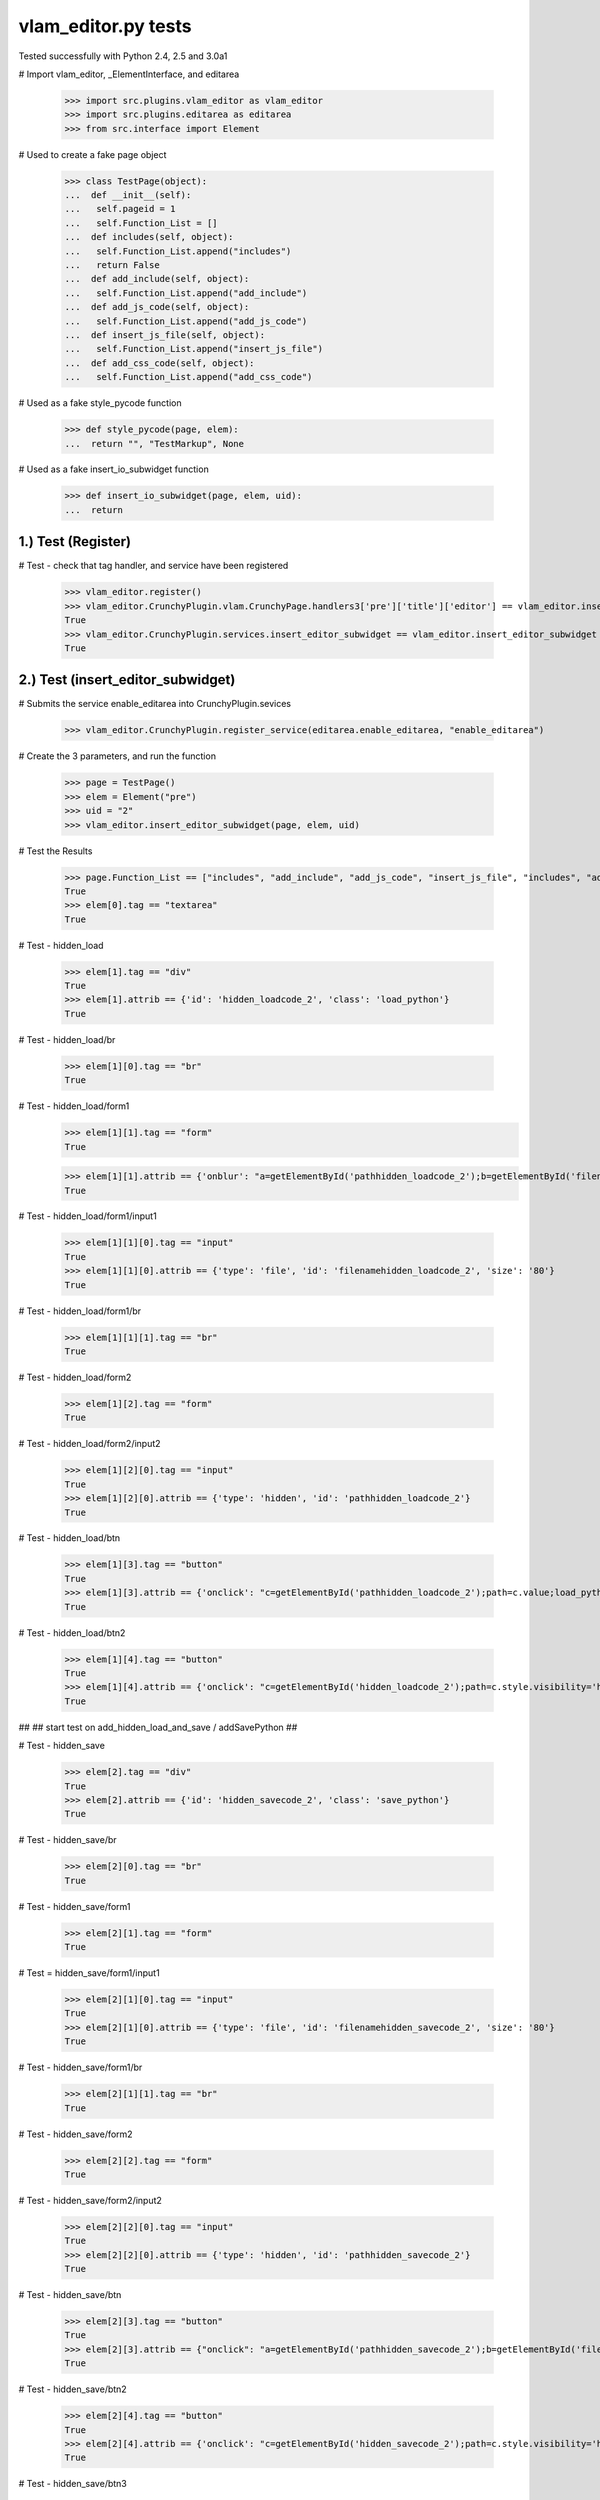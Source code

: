 ﻿vlam_editor.py tests
================================

Tested successfully with Python 2.4, 2.5 and 3.0a1

# Import vlam_editor, _ElementInterface, and editarea

  >>> import src.plugins.vlam_editor as vlam_editor 
  >>> import src.plugins.editarea as editarea
  >>> from src.interface import Element

# Used to create a fake page object

  >>> class TestPage(object):   
  ...  def __init__(self): 
  ...   self.pageid = 1
  ...   self.Function_List = []
  ...  def includes(self, object):
  ...   self.Function_List.append("includes")
  ...   return False
  ...  def add_include(self, object):
  ...   self.Function_List.append("add_include")
  ...  def add_js_code(self, object):
  ...   self.Function_List.append("add_js_code")
  ...  def insert_js_file(self, object):
  ...   self.Function_List.append("insert_js_file")
  ...  def add_css_code(self, object):
  ...   self.Function_List.append("add_css_code")

# Used as a fake style_pycode function

  >>> def style_pycode(page, elem):
  ...  return "", "TestMarkup", None

# Used as a fake insert_io_subwidget function

  >>> def insert_io_subwidget(page, elem, uid):
  ...  return

1.)  Test (Register)
------------------------------------

# Test - check that tag handler, and service have been registered

  >>> vlam_editor.register()
  >>> vlam_editor.CrunchyPlugin.vlam.CrunchyPage.handlers3['pre']['title']['editor'] == vlam_editor.insert_editor
  True
  >>> vlam_editor.CrunchyPlugin.services.insert_editor_subwidget == vlam_editor.insert_editor_subwidget
  True

2.)  Test (insert_editor_subwidget)
------------------------------------

# Submits the service enable_editarea into CrunchyPlugin.sevices

  >>> vlam_editor.CrunchyPlugin.register_service(editarea.enable_editarea, "enable_editarea")

# Create the 3 parameters, and run the function

  >>> page = TestPage()
  >>> elem = Element("pre")
  >>> uid = "2"
  >>> vlam_editor.insert_editor_subwidget(page, elem, uid) 

# Test the Results

  >>> page.Function_List == ["includes", "add_include", "add_js_code", "insert_js_file", "includes", "add_include", "add_css_code", "add_js_code"]
  True
  >>> elem[0].tag == "textarea"
  True

# Test - hidden_load

  >>> elem[1].tag == "div"
  True
  >>> elem[1].attrib == {'id': 'hidden_loadcode_2', 'class': 'load_python'}
  True

# Test - hidden_load/br

  >>> elem[1][0].tag == "br"
  True

# Test - hidden_load/form1
  >>> elem[1][1].tag == "form"
  True

  >>> elem[1][1].attrib == {'onblur': "a=getElementById('pathhidden_loadcode_2');b=getElementById('filenamehidden_loadcode_2');a.value=b.value"}
  True

# Test - hidden_load/form1/input1

  >>> elem[1][1][0].tag == "input"
  True
  >>> elem[1][1][0].attrib == {'type': 'file', 'id': 'filenamehidden_loadcode_2', 'size': '80'}
  True

# Test - hidden_load/form1/br

  >>> elem[1][1][1].tag == "br"
  True

# Test - hidden_load/form2

  >>> elem[1][2].tag == "form"
  True

# Test - hidden_load/form2/input2

  >>> elem[1][2][0].tag == "input"
  True
  >>> elem[1][2][0].attrib == {'type': 'hidden', 'id': 'pathhidden_loadcode_2'}
  True

# Test - hidden_load/btn

  >>> elem[1][3].tag == "button"
  True
  >>> elem[1][3].attrib == {'onclick': "c=getElementById('pathhidden_loadcode_2');path=c.value;load_python_file('code_2');"}
  True

# Test - hidden_load/btn2

  >>> elem[1][4].tag == "button"
  True
  >>> elem[1][4].attrib == {'onclick': "c=getElementById('hidden_loadcode_2');path=c.style.visibility='hidden';c.style.zIndex=-1;"}
  True

##
## start test on add_hidden_load_and_save / addSavePython
##

# Test - hidden_save

  >>> elem[2].tag == "div"
  True
  >>> elem[2].attrib == {'id': 'hidden_savecode_2', 'class': 'save_python'}
  True

# Test - hidden_save/br

  >>> elem[2][0].tag == "br"
  True

# Test - hidden_save/form1

  >>> elem[2][1].tag == "form"
  True

# Test = hidden_save/form1/input1

  >>> elem[2][1][0].tag == "input"
  True
  >>> elem[2][1][0].attrib == {'type': 'file', 'id': 'filenamehidden_savecode_2', 'size': '80'}
  True

# Test - hidden_save/form1/br

  >>> elem[2][1][1].tag == "br"
  True

# Test - hidden_save/form2

  >>> elem[2][2].tag == "form"
  True

# Test - hidden_save/form2/input2

  >>> elem[2][2][0].tag == "input"
  True
  >>> elem[2][2][0].attrib == {'type': 'hidden', 'id': 'pathhidden_savecode_2'}
  True

# Test - hidden_save/btn

  >>> elem[2][3].tag == "button"
  True
  >>> elem[2][3].attrib == {"onclick": "a=getElementById('pathhidden_savecode_2');b=getElementById('filenamehidden_savecode_2');a.value=b.value;c=getElementById('pathhidden_savecode_2');path=c.value;save_python_file(path,'code_2');"}
  True

# Test - hidden_save/btn2

  >>> elem[2][4].tag == "button"
  True
  >>> elem[2][4].attrib == {'onclick': "c=getElementById('hidden_savecode_2');path=c.style.visibility='hidden';c.style.zIndex=-1;"}
  True

# Test - hidden_save/btn3

  >>> elem[2][5].tag == "button"
  True
  >>> elem[2][5].attrib == {'onclick': "a=getElementById('pathhidden_savecode_2');b=getElementById('filenamehidden_savecode_2');a.value=b.value;c=getElementById('pathhidden_savecode_2');path=c.value;save_and_run(path,'code_2');"}
  True



3.)  Test (insert_editor)
------------------------------------

# Submits the fake service style_pycode into CrunchyPlugin.sevices

  >>> vlam_editor.CrunchyPlugin.register_service(style_pycode, "style_pycode")

# Submits the fake service insert_io_subwidget into CrunchyPlugin.sevices

  >>> vlam_editor.CrunchyPlugin.register_service(insert_io_subwidget, "insert_io_subwidget")

#  Create Objects needed

  >>> page = TestPage()
  >>> elem = Element("pre")
  >>> uid = "2"

#  Set Object Attributes

  >>> page.url = "TestURL"
  >>> elem.attrib = {'title': 'no-pre'}

#  Run the Function

  >>> vlam_editor.insert_editor(page, elem, uid) 

# Test - check to make sure functions in page were called

  >>> page.Function_List == ["includes", "add_include", "add_js_code", "includes", "add_include", "add_js_code", "insert_js_file", "includes", "add_include", "add_css_code", "add_js_code"]
  True

# Test - elem

  >>> elem.tag == "div"
  True
  >>> elem.attrib == {'class': 'crunchy', 'id': 'div_2'}
  True

# Test - br

  >>> elem[3].tag == "br"
  True

# Test - button

  >>> elem[4].tag == "button"
  True
  >>> elem[4].attrib == {"onclick": "exec_code('2')"}
  True

# Test - span

  >>> elem[5].tag == "span"
  True
  >>> elem[5].attrib == {'style': 'display:none', 'id': 'path_2'}
  True
  >>> elem[5].text == vlam_editor.configuration.defaults.temp_dir + vlam_editor.os.path.sep + "temp.py"
  True

# Test - br

  >>> elem[6].tag == "br"
  True



